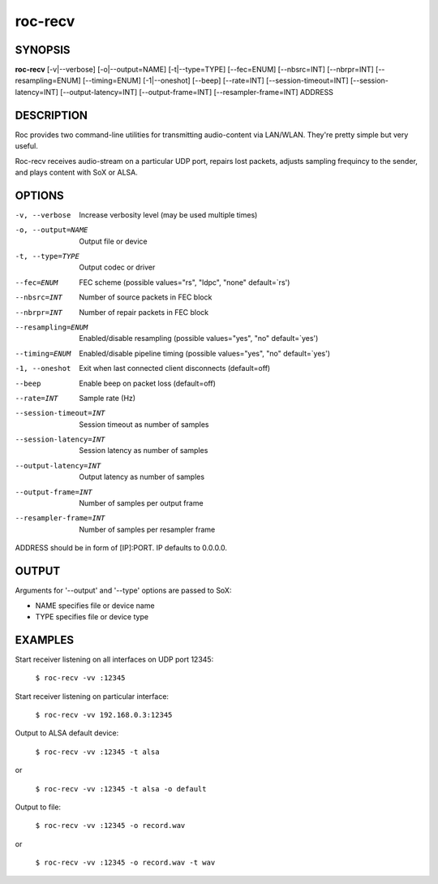 .. _roc_recv:

roc-recv
********

SYNOPSIS
========

**roc-recv** [-v|--verbose] [-o|--output=NAME] [-t|--type=TYPE] [--fec=ENUM] [--nbsrc=INT] [--nbrpr=INT] [--resampling=ENUM] [--timing=ENUM] [-1|--oneshot] [--beep] [--rate=INT] [--session-timeout=INT] [--session-latency=INT] [--output-latency=INT] [--output-frame=INT] [--resampler-frame=INT] ADDRESS

DESCRIPTION
===========

Roc provides two command-line utilities for transmitting audio-content via LAN/WLAN. They're pretty simple but very useful.

Roc-recv receives audio-stream on a particular UDP port, repairs lost packets, adjusts sampling frequincy to the sender, and plays content with SoX or ALSA.

OPTIONS
=======

-v, --verbose         
	Increase verbosity level (may be used multiple times)

-o, --output=NAME     
	Output file or device

-t, --type=TYPE       
	Output codec or driver

--fec=ENUM            
	FEC scheme  (possible values="rs", "ldpc", "none" default=`rs')

--nbsrc=INT           
	Number of source packets in FEC block

--nbrpr=INT           
	Number of repair packets in FEC block

--resampling=ENUM     
	Enabled/disable resampling  (possible values="yes", "no" default=`yes')

--timing=ENUM         
	Enabled/disable pipeline timing  (possible values="yes", "no" default=`yes')

-1, --oneshot         
	Exit when last connected client disconnects (default=off)

--beep                
	Enable beep on packet loss  (default=off)

--rate=INT            
	Sample rate (Hz)

--session-timeout=INT 
	Session timeout as number of samples

--session-latency=INT 
	Session latency as number of samples

--output-latency=INT  
	Output latency as number of samples

--output-frame=INT    
	Number of samples per output frame

--resampler-frame=INT 
	Number of samples per resampler frame

ADDRESS should be in form of [IP]:PORT. IP defaults to 0.0.0.0.

OUTPUT
======

Arguments for '--output' and '--type' options are passed to SoX:

* NAME specifies file or device name

* TYPE specifies file or device type

EXAMPLES
========

Start receiver listening on all interfaces on UDP port 12345:

    ``$ roc-recv -vv :12345``

Start receiver listening on particular interface:

    ``$ roc-recv -vv 192.168.0.3:12345``

Output to ALSA default device:

    ``$ roc-recv -vv :12345 -t alsa``

or

    ``$ roc-recv -vv :12345 -t alsa -o default``

Output to file:

	``$ roc-recv -vv :12345 -o record.wav``

or

    ``$ roc-recv -vv :12345 -o record.wav -t wav``

